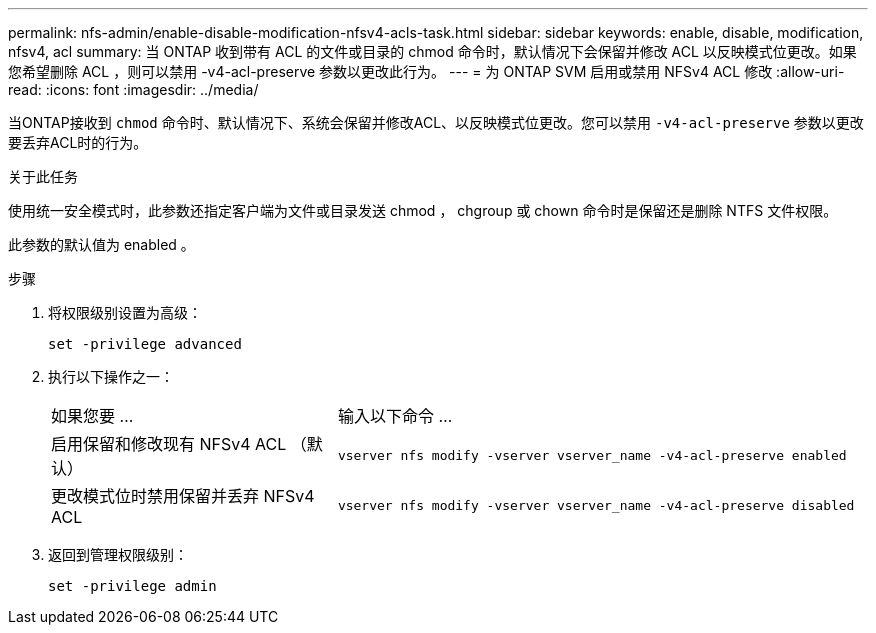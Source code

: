 ---
permalink: nfs-admin/enable-disable-modification-nfsv4-acls-task.html 
sidebar: sidebar 
keywords: enable, disable, modification, nfsv4, acl 
summary: 当 ONTAP 收到带有 ACL 的文件或目录的 chmod 命令时，默认情况下会保留并修改 ACL 以反映模式位更改。如果您希望删除 ACL ，则可以禁用 -v4-acl-preserve 参数以更改此行为。 
---
= 为 ONTAP SVM 启用或禁用 NFSv4 ACL 修改
:allow-uri-read: 
:icons: font
:imagesdir: ../media/


[role="lead"]
当ONTAP接收到 `chmod` 命令时、默认情况下、系统会保留并修改ACL、以反映模式位更改。您可以禁用 `-v4-acl-preserve` 参数以更改要丢弃ACL时的行为。

.关于此任务
使用统一安全模式时，此参数还指定客户端为文件或目录发送 chmod ， chgroup 或 chown 命令时是保留还是删除 NTFS 文件权限。

此参数的默认值为 enabled 。

.步骤
. 将权限级别设置为高级：
+
`set -privilege advanced`

. 执行以下操作之一：
+
[cols="35,65"]
|===


| 如果您要 ... | 输入以下命令 ... 


 a| 
启用保留和修改现有 NFSv4 ACL （默认）
 a| 
`vserver nfs modify -vserver vserver_name -v4-acl-preserve enabled`



 a| 
更改模式位时禁用保留并丢弃 NFSv4 ACL
 a| 
`vserver nfs modify -vserver vserver_name -v4-acl-preserve disabled`

|===
. 返回到管理权限级别：
+
`set -privilege admin`


